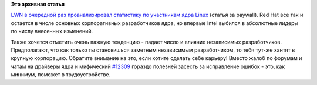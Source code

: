 .. title: В очередной раз вышла статистика по ядру Linux (версии 3.9)
.. slug: В-очередной-раз-вышла-статистика-по-ядру-linux-версии-39
.. date: 2013-04-18 15:39:24
.. tags: kernel, statistics
.. category: статистика
.. link:
.. description:
.. type: text
.. author: Peter Lemenkov

**Это архивная статья**


`LWN в очередной раз проанализировал статистику по участникам ядра
Linux <https://lwn.net/Articles/547073/>`__ (статья за paywall). Red Hat
все так и остается в числе основных корпоративных разработчиков ядра, но
впервые Intel выбился в абсолютные лидеры по числу внесенных изменений.

Также хочется отметить очень важную тенденцию - падает число и влияние
независимых разработчиков. Предполагают, что как только ты становишься
заметным независимым разработчиком, то тебя тут-же хантят в крупную
корпорацию. Обратите внимание на это, если хотите сделать себе карьеру!
Вместо жалоб по форумам и чатам на драйверы ядра и мифический
`#12309 <https://bugzilla.kernel.org/show_bug.cgi?id=12309>`__ гораздо
полезней засесть за исправление ошибок - это, как минимум, поможет в
трудоустройстве.

